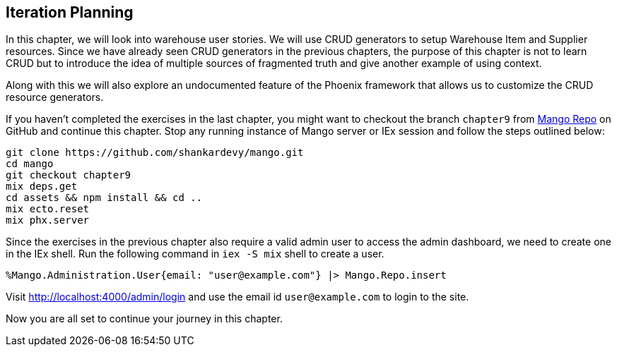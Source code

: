 == Iteration Planning
In this chapter, we will look into warehouse user stories. We will use CRUD generators to setup Warehouse Item and Supplier resources. Since we have already seen CRUD generators in the previous chapters, the purpose of this chapter is not to learn CRUD but to introduce the idea of multiple sources of fragmented truth and give another example of using context.

Along with this we will also explore an undocumented feature of the Phoenix framework that allows us to customize the CRUD resource generators.

If you haven't completed the exercises in the last chapter, you might want to checkout the branch `chapter9` from https://github.com/shankardevy/mango[Mango Repo] on GitHub and continue this chapter. Stop any running instance of Mango server or IEx session and follow the steps outlined below:

```
git clone https://github.com/shankardevy/mango.git
cd mango
git checkout chapter9
mix deps.get
cd assets && npm install && cd ..
mix ecto.reset
mix phx.server
```

Since the exercises in the previous chapter also require a valid admin user to access the admin dashboard, we need to create one in the IEx shell. Run the following command in `iex -S mix` shell to create a user.

```elixir
%Mango.Administration.User{email: "user@example.com"} |> Mango.Repo.insert
```

Visit http://localhost:4000/admin/login and use the email id `user@example.com` to login to the site.

Now you are all set to continue your journey in this chapter.
